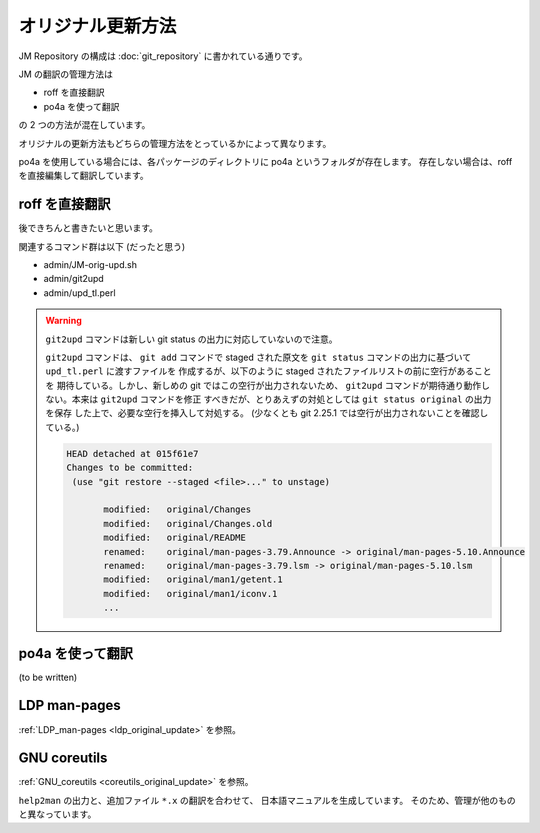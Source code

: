 ==================
オリジナル更新方法
==================

JM Repository の構成は :doc:`git_repository` に書かれている通りです。

JM の翻訳の管理方法は

* roff を直接翻訳
* po4a を使って翻訳

の 2 つの方法が混在しています。

オリジナルの更新方法もどちらの管理方法をとっているかによって異なります。

po4a を使用している場合には、各パッケージのディレクトリに po4a というフォルダが存在します。
存在しない場合は、roff を直接編集して翻訳しています。

roff を直接翻訳
===============

後できちんと書きたいと思います。

関連するコマンド群は以下 (だったと思う)

* admin/JM-orig-upd.sh
* admin/git2upd
* admin/upd_tl.perl

.. warning::

   ``git2upd`` コマンドは新しい git status の出力に対応していないので注意。

   ``git2upd`` コマンドは、 ``git add`` コマンドで staged された原文を
   ``git status`` コマンドの出力に基づいて ``upd_tl.perl`` に渡すファイルを
   作成するが、以下のように staged されたファイルリストの前に空行があることを
   期待している。しかし、新しめの git ではこの空行が出力されないため、
   ``git2upd`` コマンドが期待通り動作しない。本来は ``git2upd`` コマンドを修正
   すべきだが、とりあえずの対処としては ``git status original`` の出力を保存
   した上で、必要な空行を挿入して対処する。
   (少なくとも git 2.25.1 では空行が出力されないことを確認している。)

   .. code-block:: console

      HEAD detached at 015f61e7
      Changes to be committed:
       (use "git restore --staged <file>..." to unstage)

             modified:   original/Changes
             modified:   original/Changes.old
             modified:   original/README
             renamed:    original/man-pages-3.79.Announce -> original/man-pages-5.10.Announce
             renamed:    original/man-pages-3.79.lsm -> original/man-pages-5.10.lsm
             modified:   original/man1/getent.1
             modified:   original/man1/iconv.1
             ...



po4a を使って翻訳
=================

(to be written)

LDP man-pages
=============

:ref:`LDP_man-pages <ldp_original_update>` を参照。

GNU coreutils
=============

:ref:`GNU_coreutils <coreutils_original_update>` を参照。

``help2man`` の出力と、追加ファイル ``*.x`` の翻訳を合わせて、
日本語マニュアルを生成しています。
そのため、管理が他のものと異なっています。
